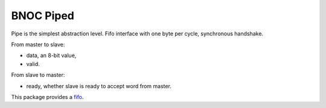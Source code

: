 
==========
BNOC Piped
==========

Pipe is the simplest abstraction level.  Fifo interface with one byte
per cycle, synchronous handshake.

From master to slave:

* data, an 8-bit value,

* valid.

From slave to master:

* ready, whether slave is ready to accept word from master.

This package provides a `fifo <pipe_fifo.vhd>`_.
